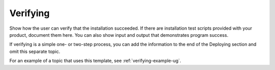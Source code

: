 .. _verifying-xxx-ug:

=========
Verifying
=========

Show how the user can verify that the installation succeeded. If there are
installation test scripts provided with your product, document them here. You
can also show input and output that demonstrates program success.

If verifying is a simple one- or two-step process, you can add the
information to the end of the Deploying section and omit this separate topic.

For an example of a topic that uses this template, see
:ref:`verifying-example-ug`.
